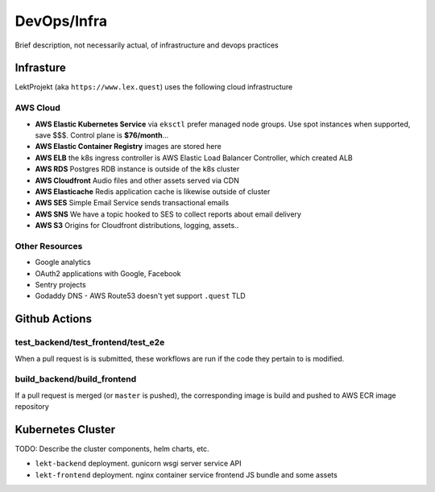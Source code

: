 =================================
DevOps/Infra
=================================

Brief description, not necessarily actual, of infrastructure and devops practices

Infrasture
----------

LektProjekt (aka ``https://www.lex.quest``) uses the following cloud infrastructure

AWS Cloud
^^^^^^^^^

- **AWS Elastic Kubernetes Service** via ``eksctl`` prefer managed node groups. Use spot instances when supported, save $$$. Control plane is **$76/month**...
- **AWS Elastic Container Registry** images are stored here
- **AWS ELB** the k8s ingress controller is AWS Elastic Load Balancer Controller, which
  created ALB
- **AWS RDS** Postgres RDB instance is outside of the k8s cluster
- **AWS Cloudfront** Audio files and other assets served via CDN
- **AWS Elasticache** Redis application cache is likewise outside of cluster
- **AWS SES** Simple Email Service sends transactional emails
- **AWS SNS** We have a topic hooked to SES to collect reports about email delivery
- **AWS S3** Origins for Cloudfront distributions, logging, assets..

Other Resources
^^^^^^^^^^^^^^^

- Google analytics
- OAuth2 applications with Google, Facebook
- Sentry projects
- Godaddy DNS - AWS Route53 doesn't yet support ``.quest`` TLD

Github Actions
--------------

test_backend/test_frontend/test_e2e
^^^^^^^^^^^^^^^^^^^^^^^^^^^^^^^^^^^

When a pull request is is submitted, these workflows are run if the code they pertain to
is modified. 

build_backend/build_frontend
^^^^^^^^^^^^^^^^^^^^^^^^^^^^

If a pull request is merged  (or ``master`` is pushed), the corresponding image is build
and pushed to  AWS ECR image repository

Kubernetes Cluster
--------------------

TODO: Describe the cluster components, helm charts, etc.

- ``lekt-backend`` deployment.  gunicorn wsgi server service API
- ``lekt-frontend`` deployment. nginx container service frontend JS bundle and   some
  assets
